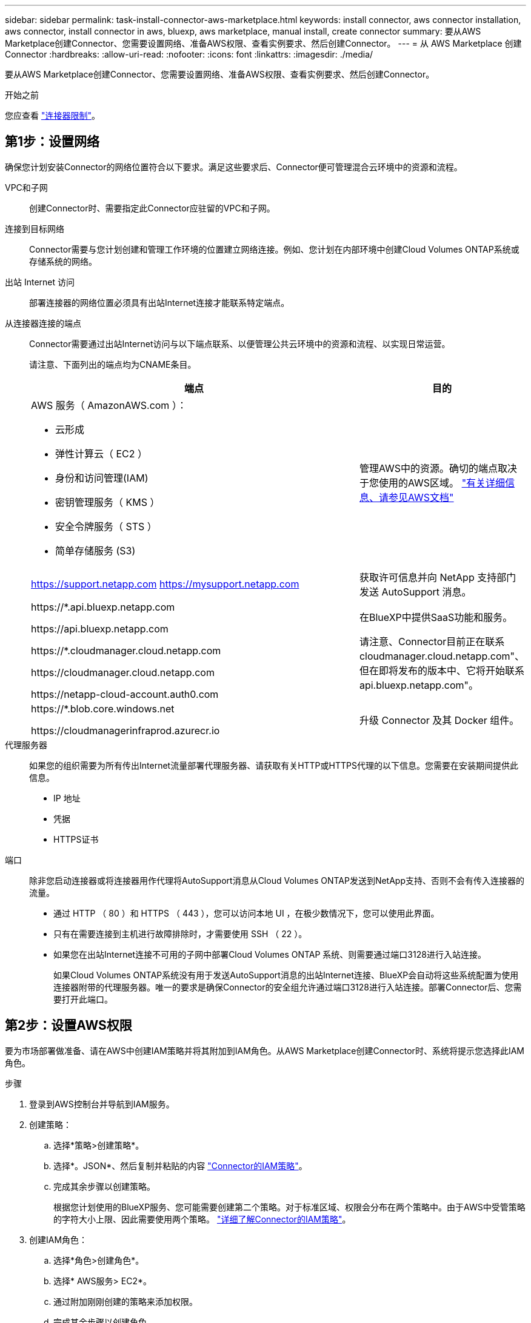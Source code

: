 ---
sidebar: sidebar 
permalink: task-install-connector-aws-marketplace.html 
keywords: install connector, aws connector installation, aws connector, install connector in aws, bluexp, aws marketplace, manual install, create connector 
summary: 要从AWS Marketplace创建Connector、您需要设置网络、准备AWS权限、查看实例要求、然后创建Connector。 
---
= 从 AWS Marketplace 创建 Connector
:hardbreaks:
:allow-uri-read: 
:nofooter: 
:icons: font
:linkattrs: 
:imagesdir: ./media/


[role="lead"]
要从AWS Marketplace创建Connector、您需要设置网络、准备AWS权限、查看实例要求、然后创建Connector。

.开始之前
您应查看 link:reference-limitations.html["连接器限制"]。



== 第1步：设置网络

确保您计划安装Connector的网络位置符合以下要求。满足这些要求后、Connector便可管理混合云环境中的资源和流程。

VPC和子网:: 创建Connector时、需要指定此Connector应驻留的VPC和子网。


连接到目标网络:: Connector需要与您计划创建和管理工作环境的位置建立网络连接。例如、您计划在内部环境中创建Cloud Volumes ONTAP系统或存储系统的网络。


出站 Internet 访问:: 部署连接器的网络位置必须具有出站Internet连接才能联系特定端点。


从连接器连接的端点:: Connector需要通过出站Internet访问与以下端点联系、以便管理公共云环境中的资源和流程、以实现日常运营。
+
--
请注意、下面列出的端点均为CNAME条目。

[cols="2a,1a"]
|===
| 端点 | 目的 


 a| 
AWS 服务（ AmazonAWS.com ）：

* 云形成
* 弹性计算云（ EC2 ）
* 身份和访问管理(IAM)
* 密钥管理服务（ KMS ）
* 安全令牌服务（ STS ）
* 简单存储服务 (S3)

 a| 
管理AWS中的资源。确切的端点取决于您使用的AWS区域。 https://docs.aws.amazon.com/general/latest/gr/rande.html["有关详细信息、请参见AWS文档"^]



 a| 
https://support.netapp.com
https://mysupport.netapp.com
 a| 
获取许可信息并向 NetApp 支持部门发送 AutoSupport 消息。



 a| 
\https://*.api.bluexp.netapp.com

\https://api.bluexp.netapp.com

\https://*.cloudmanager.cloud.netapp.com

\https://cloudmanager.cloud.netapp.com

\https://netapp-cloud-account.auth0.com
 a| 
在BlueXP中提供SaaS功能和服务。

请注意、Connector目前正在联系cloudmanager.cloud.netapp.com"、但在即将发布的版本中、它将开始联系api.bluexp.netapp.com"。



 a| 
\https://*.blob.core.windows.net

\https://cloudmanagerinfraprod.azurecr.io
 a| 
升级 Connector 及其 Docker 组件。

|===
--


代理服务器:: 如果您的组织需要为所有传出Internet流量部署代理服务器、请获取有关HTTP或HTTPS代理的以下信息。您需要在安装期间提供此信息。
+
--
* IP 地址
* 凭据
* HTTPS证书


--


端口:: 除非您启动连接器或将连接器用作代理将AutoSupport消息从Cloud Volumes ONTAP发送到NetApp支持、否则不会有传入连接器的流量。
+
--
* 通过 HTTP （ 80 ）和 HTTPS （ 443 ），您可以访问本地 UI ，在极少数情况下，您可以使用此界面。
* 只有在需要连接到主机进行故障排除时，才需要使用 SSH （ 22 ）。
* 如果您在出站Internet连接不可用的子网中部署Cloud Volumes ONTAP 系统、则需要通过端口3128进行入站连接。
+
如果Cloud Volumes ONTAP系统没有用于发送AutoSupport消息的出站Internet连接、BlueXP会自动将这些系统配置为使用连接器附带的代理服务器。唯一的要求是确保Connector的安全组允许通过端口3128进行入站连接。部署Connector后、您需要打开此端口。



--




== 第2步：设置AWS权限

要为市场部署做准备、请在AWS中创建IAM策略并将其附加到IAM角色。从AWS Marketplace创建Connector时、系统将提示您选择此IAM角色。

.步骤
. 登录到AWS控制台并导航到IAM服务。
. 创建策略：
+
.. 选择*策略>创建策略*。
.. 选择*。JSON*、然后复制并粘贴的内容 link:reference-permissions-aws.html["Connector的IAM策略"]。
.. 完成其余步骤以创建策略。
+
根据您计划使用的BlueXP服务、您可能需要创建第二个策略。对于标准区域、权限会分布在两个策略中。由于AWS中受管策略的字符大小上限、因此需要使用两个策略。 link:reference-permissions-aws.html["详细了解Connector的IAM策略"]。



. 创建IAM角色：
+
.. 选择*角色>创建角色*。
.. 选择* AWS服务> EC2*。
.. 通过附加刚刚创建的策略来添加权限。
.. 完成其余步骤以创建角色。




.结果
现在、您有一个IAM角色、可以在从AWS Marketplace部署期间与EC2实例关联。



== 第3步：查看实例要求

创建连接器时、您需要选择符合以下要求的EC2实例类型。

CPU:: 4 个核心或 4 个 vCPU
RAM:: 14 GB
AWS EC2 实例类型:: 满足上述 CPU 和 RAM 要求的实例类型。我们建议使用 T3.xlarge 。




== 第4步：创建连接器

直接从AWS Marketplace创建Connector。

.关于此任务
从AWS Marketplace创建连接器会使用默认配置在AWS中部署EC2实例。 link:reference-connector-default-config.html["了解Connector的默认配置"]。

.开始之前
您应具备以下条件：

* 满足网络连接要求的VPC和子网。
* 一个IAM角色、其附加策略包括Connector所需的权限。
* 为IAM用户订阅和取消订阅AWS Marketplace的权限。
* 了解实例的CPU和RAM要求。
* EC2实例的密钥对。


.步骤
. 转至 https://aws.amazon.com/marketplace/pp/B018REK8QG["AWS Marketplace上的BlueXP页面"^]
. 在Marketplace页面上，选择*继续订阅*，然后选择*继续配置*。
+
image:screenshot-subscribe-aws.png["屏幕截图显示了 AWS Marketplace 上的 Continue to Subscribe and Continue to Configuration 按钮。"]

. 更改任何默认选项并选择*继续启动*。
. 在*选择操作*下，选择*通过EC2*起动，然后选择*起动*。
+
以下步骤介绍了如何从EC2控制台启动实例、因为控制台允许您将IAM角色附加到Connector实例。使用 * 从网站启动 * 操作无法实现这一点。

. 按照提示配置和部署实例：
+
** *名称和标记*：输入实例的名称和标记。
** *应用程序和操作系统映像*：跳过此部分。已选择连接器AMI。
** *实例类型*：根据地区可用性，选择符合RAM和CPU要求的实例类型(建议使用T3.x大 容量)。
** *密钥对(login)*：选择要用于安全连接到实例的密钥对。
** *网络设置*：根据需要编辑网络设置：
+
*** 选择所需的VPC和子网。
*** 指定实例是否应具有公有 IP地址。
*** 指定防火墙设置、以便为Connector实例启用所需的连接方法：SSH、HTTP和HTTPS。
+
对于特定配置、还需要一些规则。

+
link:reference-ports-aws.html["查看AWS的安全组规则"]。



** *配置存储*：保留根卷的默认大小和磁盘类型。
+
如果要在根卷上启用Amazon EBS加密、请选择*高级*、展开*卷1*、选择*加密*、然后选择KMS密钥。

** *高级详细信息*：在* IAM实例配置文件*下、选择包含Connector所需权限的IAM角色。
** *摘要*：查看摘要并选择*启动实例*。


+
AWS 使用指定的设置启动软件。Connector 实例和软件应在大约五分钟内运行。

. 从已连接到 Connector 虚拟机的主机打开 Web 浏览器，然后输入以下 URL ：
+
https://_ipaddress_[]

. 登录后，设置 Connector ：
+
.. 指定要与Connector关联的BlueXP帐户。
.. 输入系统名称。
.. 在*是否在安全环境中运行？*下、保持禁用受限模式。
+
您应始终禁用受限模式、因为这些步骤说明了如何在标准模式下使用BlueXP。只有在您拥有安全环境并希望将此帐户与BlueXP后端服务断开连接时、才应启用受限模式。如果是这种情况、 link:task-quick-start-restricted-mode.html["按照步骤在受限模式下开始使用BlueXP"]。

.. 选择*开始*。




.结果
现在、您可以使用BlueXP帐户安装并设置Connector。

打开Web浏览器并转到 https://console.bluexp.netapp.com["BlueXP控制台"^] 开始将Connector与BlueXP结合使用。

如果您在创建Connector的同一AWS帐户中具有Amazon S3存储分段、则会在BlueXP画布上自动显示Amazon S3工作环境。 https://docs.netapp.com/us-en/bluexp-s3-storage/index.html["了解如何从BlueXP管理S3存储分段"^]
